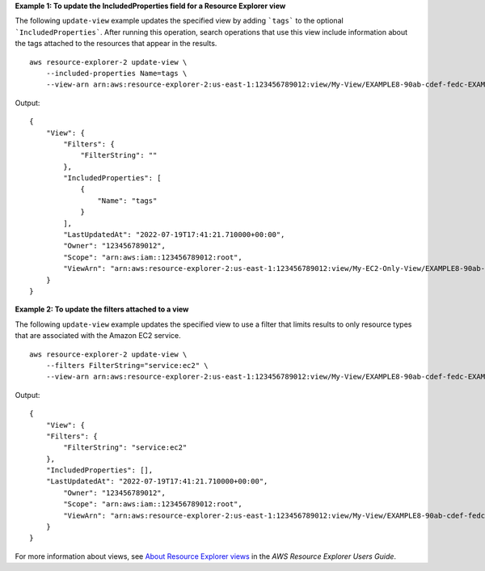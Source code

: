 **Example 1: To update the IncludedProperties field for a Resource Explorer view**

The following ``update-view`` example updates the specified view by adding ```tags``` to the optional ```IncludedProperties```. After running this operation, search operations that use this view include information about the tags attached to the resources that appear in the results. ::

    aws resource-explorer-2 update-view \
        --included-properties Name=tags \
        --view-arn arn:aws:resource-explorer-2:us-east-1:123456789012:view/My-View/EXAMPLE8-90ab-cdef-fedc-EXAMPLE22222

Output::

    {
        "View": {
            "Filters": {
                "FilterString": ""
            },
            "IncludedProperties": [
                {
                    "Name": "tags"
                }
            ],
            "LastUpdatedAt": "2022-07-19T17:41:21.710000+00:00",
            "Owner": "123456789012",
            "Scope": "arn:aws:iam::123456789012:root",
            "ViewArn": "arn:aws:resource-explorer-2:us-east-1:123456789012:view/My-EC2-Only-View/EXAMPLE8-90ab-cdef-fedc-EXAMPLE11111"
        }
    }

**Example 2: To update the filters attached to a view**

The following ``update-view`` example updates the specified view to use a filter that limits results to only resource types that are associated with the Amazon EC2 service. ::

    aws resource-explorer-2 update-view \
        --filters FilterString="service:ec2" \
        --view-arn arn:aws:resource-explorer-2:us-east-1:123456789012:view/My-View/EXAMPLE8-90ab-cdef-fedc-EXAMPLE22222

Output::

    {
        "View": {
        "Filters": {
            "FilterString": "service:ec2"
        },
        "IncludedProperties": [],
        "LastUpdatedAt": "2022-07-19T17:41:21.710000+00:00",
            "Owner": "123456789012",
            "Scope": "arn:aws:iam::123456789012:root",
            "ViewArn": "arn:aws:resource-explorer-2:us-east-1:123456789012:view/My-View/EXAMPLE8-90ab-cdef-fedc-EXAMPLE22222"
        }
    }

For more information about views, see `About Resource Explorer views <https://docs.aws.amazon.com/resource-explorer/latest/userguide/manage-views-about.html>`__ in the *AWS Resource Explorer Users Guide*.